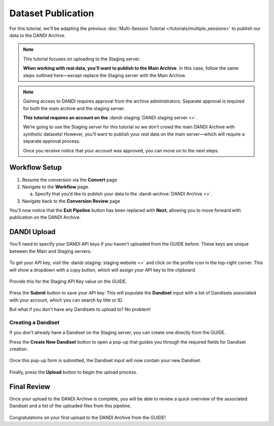 Dataset Publication
=======================================

For this tutorial, we'll be adapting the previous :doc:`Multi-Session Tutorial </tutorials/multiple_sessions>` to publish our data to the DANDI Archive.

.. note::
    This tutorial focuses on uploading to the Staging server.

    **When working with real data, you'll want to publish to the Main Archive**. In this case, follow the same steps outlined here—except replace the Staging server with the Main Archive.

.. note::
    Gaining access to DANDI requires approval from the archive administrators. Separate approval is required for both the main archive and the staging server.

    **This tutorial requires an account on the** :dandi-staging:`DANDI staging server <>`.

    We’re going to use the Staging server for this tutorial so we don’t crowd the main DANDI Archive with `synthetic` datasets! However, you’ll want to publish your `real` data on the main server—which will require a separate approval process.

    Once you receive notice that your account was approved, you can move on to the next steps.

Workflow Setup
--------------
1. Resume the conversion via the **Convert** page

2. Navigate to the **Workflow** page.

   a. Specify that you’d like to publish your data to the :dandi-archive:`DANDI Archive <>`.

3. Navigate back to the **Conversion Review** page

You'll now notice that the **Exit Pipeline** button has been replaced with **Next**, allowing you to move forward with publication on the DANDI Archive.

DANDI Upload
------------
You’ll need to specify your DANDI API keys if you haven’t uploaded from the GUIDE before. These keys are unique between the Main and Staging servers.

.. figure:: ../assets/tutorials/dandi/api-tokens.png
  :align: center
  :alt: A pop-up asking for DANDI API keys

To get your API key, visit the :dandi-staging:`staging website <>` and click on the profile icon in the top-right corner. This will show a dropdown with a copy button, which will assign your API key to the clipboard.

.. figure:: ../assets/dandi/api-token-location.png
  :align: center
  :alt: DANDI staging API key added

Provide this for the Staging API Key value on the GUIDE.

.. figure:: ../assets/tutorials/dandi/api-token-added.png
  :align: center
  :alt: DANDI staging API key added

Press the **Submit** button to save your API key. This will populate the **Dandiset** input with a list of Dandisets associated with your account, which you can search by title or ID.

But what if you don't have any Dandisets to upload to? No problem!

Creating a Dandiset
^^^^^^^^^^^^^^^^^^^^^^^^^^^^^^^^^^
If you don't already have a Dandiset on the Staging server, you can create one directly from the GUIDE.

Press the **Create New Dandiset** button to open a pop-up that guides you through the required fields for Dandiset creation.

.. figure:: ../assets/tutorials/dandi/create-dandiset.png
  :align: center
  :alt: Dandiset creation pop-up


Once this pop-up form is submitted, the Dandiset input will now contain your new Dandiset.


.. figure:: ../assets/tutorials/dandi/dandiset-id.png
  :align: center
  :alt: DANDI upload page with Dandiset ID specified



Finally, press the **Upload** button to begin the upload process.

Final Review
------------
Once your upload to the DANDI Archive is complete, you will be able to review a quick overview of the associated Dandiset and a list of the uploaded files from this pipeline.

.. figure:: ../assets/tutorials/dandi/review-page.png
  :align: center
  :alt: DANDI upload review page

Congratulations on your first upload to the DANDI Archive from the GUIDE!

